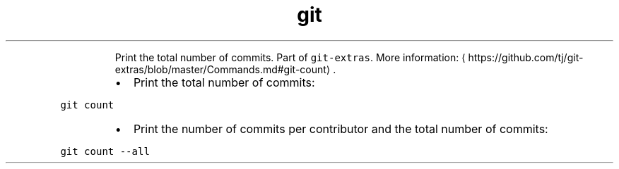 .TH git count
.PP
.RS
Print the total number of commits.
Part of \fB\fCgit\-extras\fR\&.
More information: \[la]https://github.com/tj/git-extras/blob/master/Commands.md#git-count\[ra]\&.
.RE
.RS
.IP \(bu 2
Print the total number of commits:
.RE
.PP
\fB\fCgit count\fR
.RS
.IP \(bu 2
Print the number of commits per contributor and the total number of commits:
.RE
.PP
\fB\fCgit count \-\-all\fR
